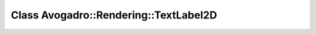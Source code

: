 Class Avogadro::Rendering::TextLabel2D
======================================

.. doxygenclass:: Avogadro::Rendering::TextLabel2D
   :members:
